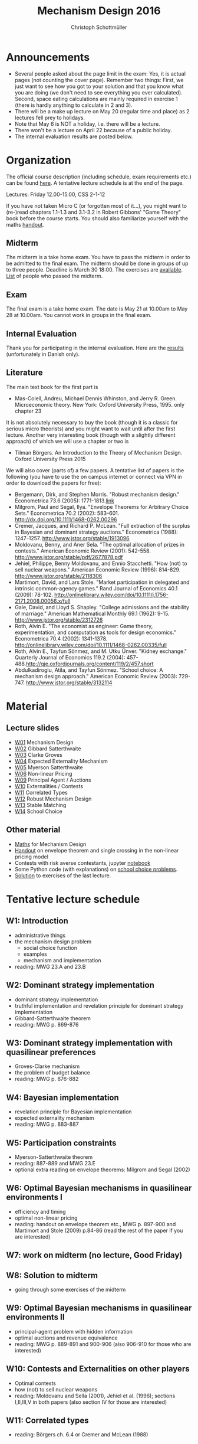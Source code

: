 #+Title: Mechanism Design 2016
#+Author: Christoph Schottmüller
#+Institute: University of Copenhagen, Department of Economics

* Announcements
- Several people asked about the page limit in the exam: Yes, it is actual pages (not counting the cover page). Remember two things: First, we just want to see how you got to your solution and that you know what you are doing (we don't need to see everything you ever calculated). Second, space eating calculations are mainly required in exercise 1 (there is hardly anything to calculate in 2 and 3).
- There will be a make up lecture on May 20 (regular time and place) as 2 lectures fell prey to holidays.
- Note that May 6 is NOT a holiday, i.e. there will be a lecture.
- There won't be a lecture on April 22 because of a public holiday.
- The internal evaluation results are posted below.

* Organization

The official course description (including schedule, exam requirements etc.) can be found [[http://kurser.ku.dk/course/a%C3%98kk08201u/2015-2016][here]].  A tentative lecture schedule is at the end of the page.

Lectures: Friday 12.00-15.00, CSS 2-1-12

If you have not taken Micro C (or forgotten most of it...), you might want to (re-)read chapters 1.1-1.3 and 3.1-3.2 in Robert Gibbons' "Game Theory" book before the course starts. You should also familiarize yourself with the maths [[https://github.com/schottmueller/mechdes/files/78397/math.pdf][handout]].

** Midterm
The midterm is a take home exam. You have to pass the midterm in order to be admitted to the final exam. The midterm should be done in groups of up to three people. Deadline is March 30 18:00. The exercises are [[https://github.com/schottmueller/mechdes/files/181807/midterm.pdf][available]]. [[https://github.com/schottmueller/mechdes/files/197540/Mechanism.DesignF16-web.xlsx][List]] of people who passed the midterm.

** Exam
The final exam is a take home exam. The date is May 21 at 10.00am to May 28 at 10.00am. You cannot work in groups in the final exam.

** Internal Evaluation
Thank you for participating in the internal evaluation. Here are the [[https://github.com/schottmueller/mechdes/files/212663/internal.evaluation.pdf][results]] (unfortunately in Danish only).

** Literature
The main text book for the first part is
- Mas-Colell, Andreu, Michael Dennis Whinston, and Jerry R. Green. Microeconomic theory. New York: Oxford University Press, 1995. only chapter 23 

It is not absolutely necessary to buy the book (though it is a classic for serious micro theorists) and you might want to wait until after the first lecture. Another very interesting book (though with a slightly different approach) of which we will use a chapter or two is 
- Tilman Börgers. An Introduction to the Theory of Mechanism Design. Oxford University Press 2015 


We will also cover (parts of) a few papers. A tentative list of papers is the following (you have to use the on campus internet or connect via VPN in order to download the papers for free):

- Bergemann, Dirk, and Stephen Morris. "Robust mechanism design." Econometrica 73.6 (2005): 1771-1813.[[http://www.jstor.org/stable/3598751][link]]
- ﻿Milgrom, Paul and Segal, Ilya. "Envelope Theorems for Arbitrary Choice Sets." Econometrica 70.2 (2002): 583--601. http://dx.doi.org/10.1111/1468-0262.00296
- Cremer, Jacques, and Richard P. McLean. "Full extraction of the surplus in Bayesian and dominant strategy auctions." Econometrica (1988): 1247-1257. http://www.jstor.org/stable/1913096
- Moldovanu, Benny, and Aner Sela. "The optimal allocation of prizes in contests." American Economic Review (2001): 542-558. http://www.jstor.org/stable/pdf/2677878.pdf
- Jehiel, Philippe, Benny Moldovanu, and Ennio Stacchetti. "How (not) to sell nuclear weapons." American Economic Review (1996): 814-829. http://www.jstor.org/stable/2118306
- Martimort, David, and Lars Stole. "Market participation in delegated and intrinsic common-agency games." Rand Journal of Economics 40.1 (2009): 78-102. http://onlinelibrary.wiley.com/doi/10.1111/j.1756-2171.2008.00056.x/full
- Gale, David, and Lloyd S. Shapley. "College admissions and the stability of marriage." American Mathematical Monthly 69.1 (1962): 9-15. http://www.jstor.org/stable/2312726
- Roth, Alvin E. "The economist as engineer: Game theory, experimentation, and computation as tools for design economics." Econometrica 70.4 (2002): 1341-1378. http://onlinelibrary.wiley.com/doi/10.1111/1468-0262.00335/full
- Roth, Alvin E., Tayfun Sönmez, and M. Utku Ünver. "Kidney exchange." Quarterly Journal of Economics 119.2 (2004): 457-488.http://qje.oxfordjournals.org/content/119/2/457.short
- Abdulkadiroglu, Atila, and Tayfun Sönmez. "School choice: A mechanism design approach." American Economic Review (2003): 729-747. http://www.jstor.org/stable/3132114

* Material
** Lecture slides
- [[https://github.com/schottmueller/mechdes/files/78366/mech_des_01.pdf][W01]] Mechanism Design
- [[https://github.com/schottmueller/mechdes/files/128119/L02_revelation_GibbardSatterthwaite.pdf][W02]] Gibbard Satterthwaite
- [[https://github.com/schottmueller/mechdes/files/134286/mech_des03_dom_strat1.pdf][W03]] Clarke Groves
- [[https://github.com/schottmueller/mechdes/files/158410/L04expected-externality-mech.pdf][W04]] Expected Externality Mechanism
- [[https://github.com/schottmueller/mechdes/files/158909/L05myerson_satterthwaite.pdf][W05]] Myerson Satterthwaite
- [[https://github.com/schottmueller/mechdes/files/158913/mech_des06_non_lin_pricing.pdf][W06]] Non-linear Pricing
- [[https://github.com/schottmueller/mechdes/files/180084/mech_des_07_principalagent.pdf][W09]] Principal Agent / Auctions
- [[https://github.com/schottmueller/mechdes/files/200731/mech_des08_nuclear.pdf][W10]] Externalities / Contests 
- [[https://github.com/schottmueller/mechdes/files/242001/mechdes09_correlated_types.pdf][W11]] Correlated Types
- [[https://github.com/schottmueller/mechdes/files/262794/robust_mech_des.pdf][W12]] Robust Mechanism Design
- [[https://github.com/schottmueller/mechdes/files/262793/stable_matching.pdf][W13]] Stable Matching
- [[https://github.com/schottmueller/mechdes/files/274140/school_choice.pdf][W14]] School Choice

** Other material
- [[https://github.com/schottmueller/mechdes/files/148574/math.pdf][Maths]] for Mechanism Design
- [[https://github.com/schottmueller/mechdes/files/179481/envelope_thm_non_linear_pricing.pdf][Handout]] on envelope theorem and single crossing in the non-linear pricing model
- Contests with risk averse contestants, jupyter [[http://nbviewer.jupyter.org/github/schottmueller/mechdes/blob/master/webmaterial/Contest-design.ipynb][notebook]]
- Some Python code (with explanations) on [[https://github.com/schottmueller/gametheory/blob/master/matching.org][school choice problems]].
- [[https://github.com/schottmueller/mechdes/files/263394/exercise_school_choice.pdf][Solution]] to exercises of the last lecture.


* Tentative lecture schedule


** W1: Introduction
- administrative things
- the mechanism design problem
   - social choice function
   - examples
   - mechanism and implementation
- reading: MWG 23.A and 23.B


** W2: Dominant strategy implementation
- dominant strategy implementation
- truthful implementation and revelation principle for dominant strategy implementation
- Gibbard-Satterthwaite theorem
- reading: MWG p. 869-876


** W3: Dominant strategy implementation with quasilinear preferences
-  Groves-Clarke mechanism 
-  the problem of budget balance
-  reading: MWG p. 876-882


** W4: Bayesian implementation
-  revelation principle for Bayesian implementation
-  expected externality mechanism
-  reading: MWG p. 883-887


** W5: Participation constraints
-  Myerson-Satterthwaite theorem
-  reading: 887-889 and MWG 23.E
-  optional extra reading on envelope theorems: Milgrom and Segal (2002)

** W6: Optimal Bayesian mechanisms in quasilinear environments I
-  efficiency and timing
-  optimal non-linear pricing
-  reading: handout on envelope theorem etc., MWG p. 897-900 and Martimort and Stole (2009) p.84-86 (read the rest of the paper if you are interested)


** W7: work on midterm (no lecture, Good Friday)
** W8: Solution to midterm
-  going through some exercises of the midterm


** W9: Optimal Bayesian mechanisms in quasilinear environments II
-  principal-agent problem with hidden information
-  optimal auctions and revenue equivalence
-  reading: MWG p. 889-891 and 900-906 (also 906-910 for those who are interested)
** W10: Contests and Externalities on other players 
-  Optimal contests
-  how (not) to sell nuclear weapons
-  reading: Moldovanu and Sella (2001), Jehiel et al. (1996); sections I,II,III,V in both papers (also section IV for those are interested)



** W11: Correlated types
-  reading: Börgers ch. 6.4 or Cremer and McLean (1988)

** W12: Robust mechanism design
-  reading: Bergemann and Morris (2005) or Börgers ch. 10 

** W13: Stable matching and market design
 How can students be assigned to colleges (and residents be assigned to hospitals)?
-  reading: Gale and Shapley (1962) and Roth (2002)

** W14: School choice mechanisms
 Advantages and disdvantages of several school allocation mechanisms
-  reading: Abdulkadiroğlu and Sönmez (2003)




